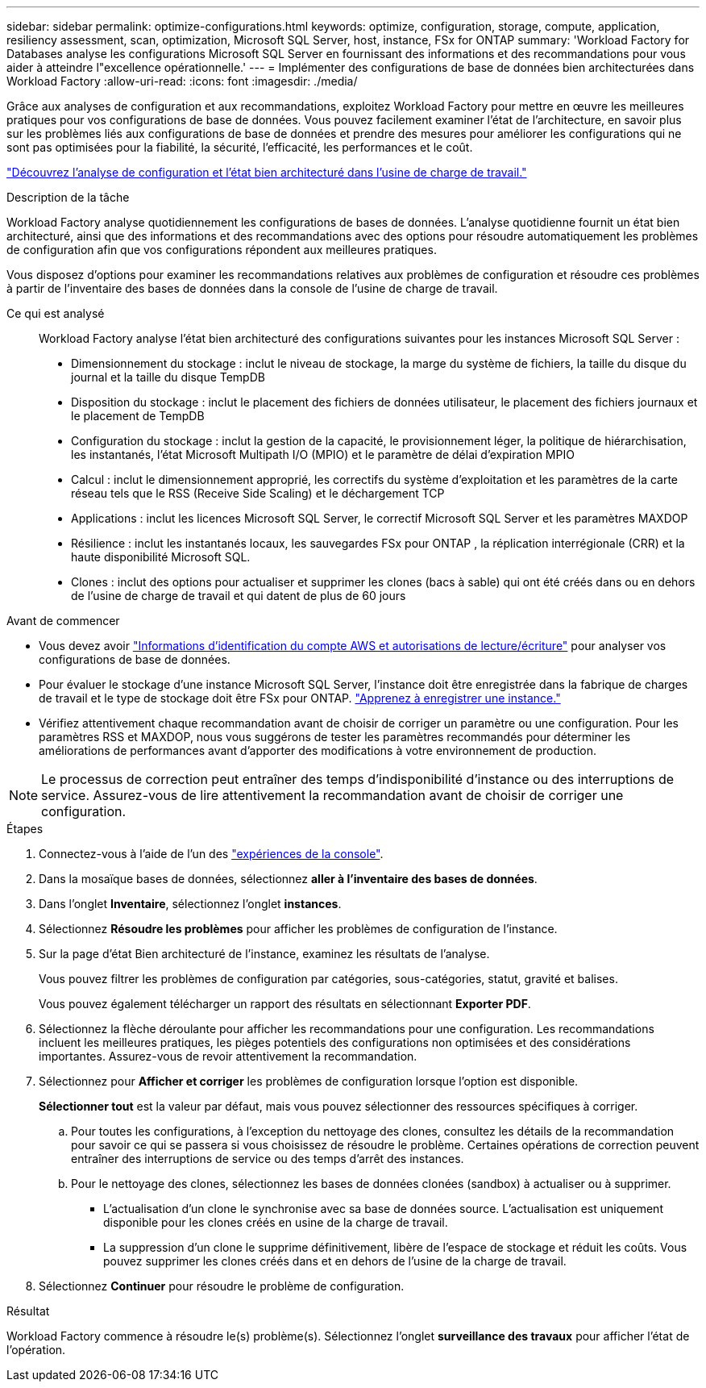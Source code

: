 ---
sidebar: sidebar 
permalink: optimize-configurations.html 
keywords: optimize, configuration, storage, compute, application, resiliency assessment, scan, optimization, Microsoft SQL Server, host, instance, FSx for ONTAP 
summary: 'Workload Factory for Databases analyse les configurations Microsoft SQL Server en fournissant des informations et des recommandations pour vous aider à atteindre l"excellence opérationnelle.' 
---
= Implémenter des configurations de base de données bien architecturées dans Workload Factory
:allow-uri-read: 
:icons: font
:imagesdir: ./media/


[role="lead"]
Grâce aux analyses de configuration et aux recommandations, exploitez Workload Factory pour mettre en œuvre les meilleures pratiques pour vos configurations de base de données. Vous pouvez facilement examiner l'état de l'architecture, en savoir plus sur les problèmes liés aux configurations de base de données et prendre des mesures pour améliorer les configurations qui ne sont pas optimisées pour la fiabilité, la sécurité, l'efficacité, les performances et le coût.

link:optimize-overview.html["Découvrez l’analyse de configuration et l’état bien architecturé dans l’usine de charge de travail."]

.Description de la tâche
Workload Factory analyse quotidiennement les configurations de bases de données. L'analyse quotidienne fournit un état bien architecturé, ainsi que des informations et des recommandations avec des options pour résoudre automatiquement les problèmes de configuration afin que vos configurations répondent aux meilleures pratiques.

Vous disposez d'options pour examiner les recommandations relatives aux problèmes de configuration et résoudre ces problèmes à partir de l'inventaire des bases de données dans la console de l'usine de charge de travail.

Ce qui est analysé:: Workload Factory analyse l'état bien architecturé des configurations suivantes pour les instances Microsoft SQL Server :
+
--
* Dimensionnement du stockage : inclut le niveau de stockage, la marge du système de fichiers, la taille du disque du journal et la taille du disque TempDB
* Disposition du stockage : inclut le placement des fichiers de données utilisateur, le placement des fichiers journaux et le placement de TempDB
* Configuration du stockage : inclut la gestion de la capacité, le provisionnement léger, la politique de hiérarchisation, les instantanés, l'état Microsoft Multipath I/O (MPIO) et le paramètre de délai d'expiration MPIO
* Calcul : inclut le dimensionnement approprié, les correctifs du système d'exploitation et les paramètres de la carte réseau tels que le RSS (Receive Side Scaling) et le déchargement TCP
* Applications : inclut les licences Microsoft SQL Server, le correctif Microsoft SQL Server et les paramètres MAXDOP
* Résilience : inclut les instantanés locaux, les sauvegardes FSx pour ONTAP , la réplication interrégionale (CRR) et la haute disponibilité Microsoft SQL.
* Clones : inclut des options pour actualiser et supprimer les clones (bacs à sable) qui ont été créés dans ou en dehors de l'usine de charge de travail et qui datent de plus de 60 jours


--


.Avant de commencer
* Vous devez avoir link:https://docs.netapp.com/us-en/workload-setup-admin/add-credentials.html["Informations d'identification du compte AWS et autorisations de lecture/écriture"^] pour analyser vos configurations de base de données.
* Pour évaluer le stockage d’une instance Microsoft SQL Server, l’instance doit être enregistrée dans la fabrique de charges de travail et le type de stockage doit être FSx pour ONTAP. link:register-instance.html["Apprenez à enregistrer une instance."]
* Vérifiez attentivement chaque recommandation avant de choisir de corriger un paramètre ou une configuration. Pour les paramètres RSS et MAXDOP, nous vous suggérons de tester les paramètres recommandés pour déterminer les améliorations de performances avant d'apporter des modifications à votre environnement de production.



NOTE: Le processus de correction peut entraîner des temps d'indisponibilité d'instance ou des interruptions de service. Assurez-vous de lire attentivement la recommandation avant de choisir de corriger une configuration.

.Étapes
. Connectez-vous à l'aide de l'un des link:https://docs.netapp.com/us-en/workload-setup-admin/console-experiences.html["expériences de la console"^].
. Dans la mosaïque bases de données, sélectionnez *aller à l'inventaire des bases de données*.
. Dans l'onglet *Inventaire*, sélectionnez l'onglet *instances*.
. Sélectionnez *Résoudre les problèmes* pour afficher les problèmes de configuration de l'instance.
. Sur la page d’état Bien architecturé de l’instance, examinez les résultats de l’analyse.
+
Vous pouvez filtrer les problèmes de configuration par catégories, sous-catégories, statut, gravité et balises.

+
Vous pouvez également télécharger un rapport des résultats en sélectionnant *Exporter PDF*.

. Sélectionnez la flèche déroulante pour afficher les recommandations pour une configuration. Les recommandations incluent les meilleures pratiques, les pièges potentiels des configurations non optimisées et des considérations importantes. Assurez-vous de revoir attentivement la recommandation.
. Sélectionnez pour *Afficher et corriger* les problèmes de configuration lorsque l'option est disponible.
+
*Sélectionner tout* est la valeur par défaut, mais vous pouvez sélectionner des ressources spécifiques à corriger.

+
.. Pour toutes les configurations, à l’exception du nettoyage des clones, consultez les détails de la recommandation pour savoir ce qui se passera si vous choisissez de résoudre le problème. Certaines opérations de correction peuvent entraîner des interruptions de service ou des temps d'arrêt des instances.
.. Pour le nettoyage des clones, sélectionnez les bases de données clonées (sandbox) à actualiser ou à supprimer.
+
*** L'actualisation d'un clone le synchronise avec sa base de données source. L'actualisation est uniquement disponible pour les clones créés en usine de la charge de travail.
*** La suppression d'un clone le supprime définitivement, libère de l'espace de stockage et réduit les coûts. Vous pouvez supprimer les clones créés dans et en dehors de l'usine de la charge de travail.




. Sélectionnez *Continuer* pour résoudre le problème de configuration.


.Résultat
Workload Factory commence à résoudre le(s) problème(s). Sélectionnez l'onglet *surveillance des travaux* pour afficher l'état de l'opération.
